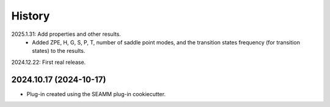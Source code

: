 =======
History
=======

2025.1.31: Add properties and other results.
    * Added ZPE, H, G, S, P, T, number of saddle point modes, and the transition states
      frequency (for transition states) to the results.
      
2024.12.22: First real release.

2024.10.17 (2024-10-17)
-----------------------

* Plug-in created using the SEAMM plug-in cookiecutter.

